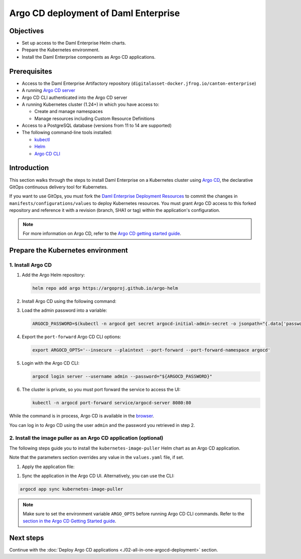 .. Copyright (c) 2023 Digital Asset (Switzerland) GmbH and/or its affiliates. All rights reserved.
.. SPDX-License-Identifier: Apache-2.0

Argo CD deployment of Daml Enterprise
#####################################

Objectives
**********

* Set up access to the Daml Enterprise Helm charts.
* Prepare the Kubernetes environment.
* Install the Daml Enterprise components as Argo CD applications.

Prerequisites
*************

* Access to the Daml Enterprise Artifactory repository (``digitalasset-docker.jfrog.io/canton-enterprise``)
* A running `Argo CD server <https://argo-cd.readthedocs.io/en/stable/getting_started/#1-install-argo-cd>`_
* Argo CD CLI authenticated into the Argo CD server
* A running Kubernetes cluster (1.24+) in which you have access to:

  * Create and manage namespaces
  * Manage resources including Custom Resource Definitions

* Access to a PostgreSQL database (versions from 11 to 14 are supported)
* The following command-line tools installed:

  * `kubectl <https://kubernetes.io/docs/tasks/tools/#kubectl>`_
  * `Helm <https://helm.sh/docs/intro/install/>`_
  * `Argo CD CLI <https://argo-cd.readthedocs.io/en/stable/cli_installation/>`_

Introduction
************

This section walks through the steps to install Daml Enterprise on a Kubernetes cluster using `Argo CD <https://argo-cd.readthedocs.io/en/stable/>`_\ , the declarative GitOps continuous delivery tool for Kubernetes.

If you want to use GitOps, you must fork the `Daml Enterprise Deployment Resources <https://github.com/DACH-NY/daml-enterprise-deployment-blueprints/>`__ to commit the changes in ``manifests/configurations/values`` to deploy Kubernetes resources. You must grant Argo CD access to this forked repository and reference it with a revision (branch, SHA1 or tag) within the application's configuration.

.. note::
   For more information on Argo CD, refer to the `Argo CD getting started guide <https://argo-cd.readthedocs.io/en/stable/getting_started/>`_.

Prepare the Kubernetes environment
**********************************

1. Install Argo CD
==================

#.
  Add the Argo Helm repository:

  .. code-block:: bash

    helm repo add argo https://argoproj.github.io/argo-helm

#.
  Install Argo CD using the following command:

  .. tabs::
    .. tab:: Azure
      .. code-block:: bash
        helm -n argocd install argocd -f azure/helm/values/argocd.yaml argo/argo-cd --create-namespace
    .. tab:: AWS
      .. code-block:: bash
        helm -n argocd install argocd -f aws/helm/values/argocd.yaml argo/argo-cd --create-namespace

#.
  Load the admin password into a variable:

  .. code-block:: bash

    ARGOCD_PASSWORD=$(kubectl -n argocd get secret argocd-initial-admin-secret -o jsonpath="{.data['password']}" | base64 -d)

#.
  Export the ``port-forward`` Argo CD CLI options:

  .. code-block:: bash

    export ARGOCD_OPTS='--insecure --plaintext --port-forward --port-forward-namespace argocd'

#.
  Login with the Argo CD CLI:

  .. code-block:: bash

    argocd login server --username admin --password="${ARGOCD_PASSWORD}"

#.
  The cluster is private, so you must port forward the service to access the UI:

  .. code-block:: bash

    kubectl -n argocd port-forward service/argocd-server 8080:80

While the command is in process, Argo CD is available in the `browser <http://localhost:8080/>`_.

You can log in to Argo CD using the user ``admin`` and the password you retrieved in step 2.

2. Install the image puller as an Argo CD application (optional)
=================================================================

The following steps guide you to install the ``kubernetes-image-puller`` Helm chart as an Argo CD application.

Note that the parameters section overrides any value in the ``values.yaml`` file, if set.

#. 
   Apply the application file:

.. tabs::
    .. tab:: Azure
      .. code-block:: bash
          kubectl -n argocd apply -f azure/argocd/kubernetes-image-puller.yaml
    .. tab:: AWS
      .. code-block:: bash
          kubectl -n argocd apply -f aws/argocd/kubernetes-image-puller.yaml

#. 
   Sync the application in the Argo CD UI. Alternatively, you can use the CLI:

.. code-block:: bash

   argocd app sync kubernetes-image-puller

.. note::
  Make sure to set the environment variable ``ARGO_OPTS`` before running Argo CD CLI commands.
  Refer to the `section in the Argo CD Getting Started guide <https://argo-cd.readthedocs.io/en/stable/getting_started/#4-login-using-the-cli>`_.

Next steps
**********

Continue with the :doc:`Deploy Argo CD applications <./02-all-in-one-argocd-deployment>` section.
